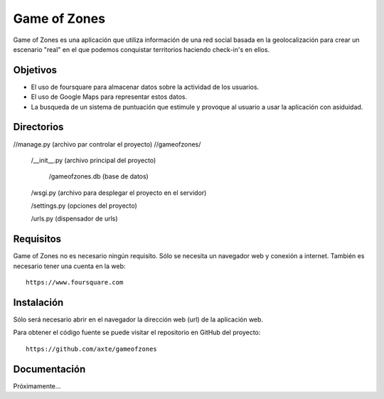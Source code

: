 =============
Game of Zones
=============

Game of Zones es una aplicación que utiliza información de una red social basada en la geolocalización para crear un escenario "real" en el que podemos conquistar territorios haciendo check-in's en ellos.

Objetivos
=========

* El uso de foursquare para almacenar datos sobre la actividad de los usuarios.
* El uso de Google Maps para representar estos datos.
* La busqueda de un sistema de puntuación que estimule y provoque al usuario a usar la aplicación con asiduidad.

Directorios
===========

//manage.py (archivo par controlar el proyecto)
//gameofzones/
    /__init__.py (archivo principal del proyecto)

	/gameofzones.db (base de datos)

    /wsgi.py (archivo para desplegar el proyecto en el servidor)

    /settings.py (opciones del proyecto)

    /urls.py (dispensador de urls)

Requisitos
==========

Game of Zones no es necesario ningún requisito. Sólo se necesita un navegador web y conexión a internet. También es necesario tener una cuenta en la web::

     https://www.foursquare.com

Instalación
===========

Sólo será necesario abrir en el navegador la dirección web (url) de la aplicación web.

Para obtener el código fuente se puede visitar el repositorio en GitHub del proyecto::

     https://github.com/axte/gameofzones

Documentación
=============

Próximamente...
